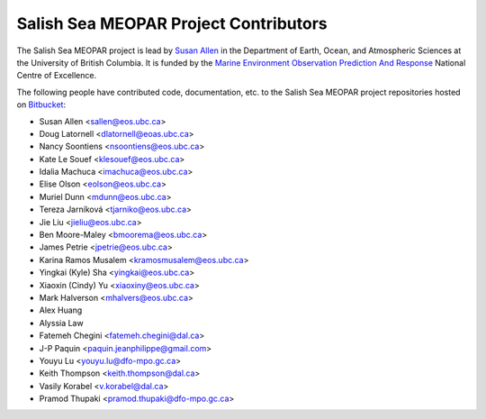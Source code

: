 .. _CONTRIBUTORS:

**************************************
Salish Sea MEOPAR Project Contributors
**************************************

The Salish Sea MEOPAR project is lead by `Susan Allen`_ in the Department of Earth, Ocean, and Atmospheric Sciences at the University of British Columbia.
It is funded by the `Marine Environment Observation Prediction And Response`_ National Centre of Excellence.

.. _Susan Allen: http://eos.ubc.ca/~sallen/
.. _Marine Environment Observation Prediction And Response: http://meopar.ca/

The following people have contributed code,
documentation,
etc. to the Salish Sea MEOPAR project repositories hosted on Bitbucket_:

.. _Bitbucket: https://bitbucket.org/salishsea/

* Susan Allen <sallen@eos.ubc.ca>
* Doug Latornell <dlatornell@eoas.ubc.ca>
* Nancy Soontiens <nsoontiens@eos.ubc.ca>
* Kate Le Souef <klesouef@eos.ubc.ca>
* Idalia Machuca <imachuca@eos.ubc.ca>
* Elise Olson <eolson@eos.ubc.ca>
* Muriel Dunn <mdunn@eos.ubc.ca>
* Tereza Jarníková <tjarniko@eos.ubc.ca>
* Jie Liu <jieliu@eos.ubc.ca>
* Ben Moore-Maley <bmoorema@eos.ubc.ca>
* James Petrie <jpetrie@eos.ubc.ca>
* Karina Ramos Musalem <kramosmusalem@eos.ubc.ca>
* Yingkai (Kyle) Sha <yingkai@eos.ubc.ca>
* Xiaoxin (Cindy) Yu <xiaoxiny@eos.ubc.ca>
* Mark Halverson <mhalvers@eos.ubc.ca>
* Alex Huang
* Alyssia Law
* Fatemeh Chegini <fatemeh.chegini@dal.ca>
* J-P Paquin <paquin.jeanphilippe@gmail.com>
* Youyu Lu <youyu.lu@dfo-mpo.gc.ca>
* Keith Thompson <keith.thompson@dal.ca>
* Vasily Korabel <v.korabel@dal.ca>
* Pramod Thupaki <pramod.thupaki@dfo-mpo.gc.ca>
